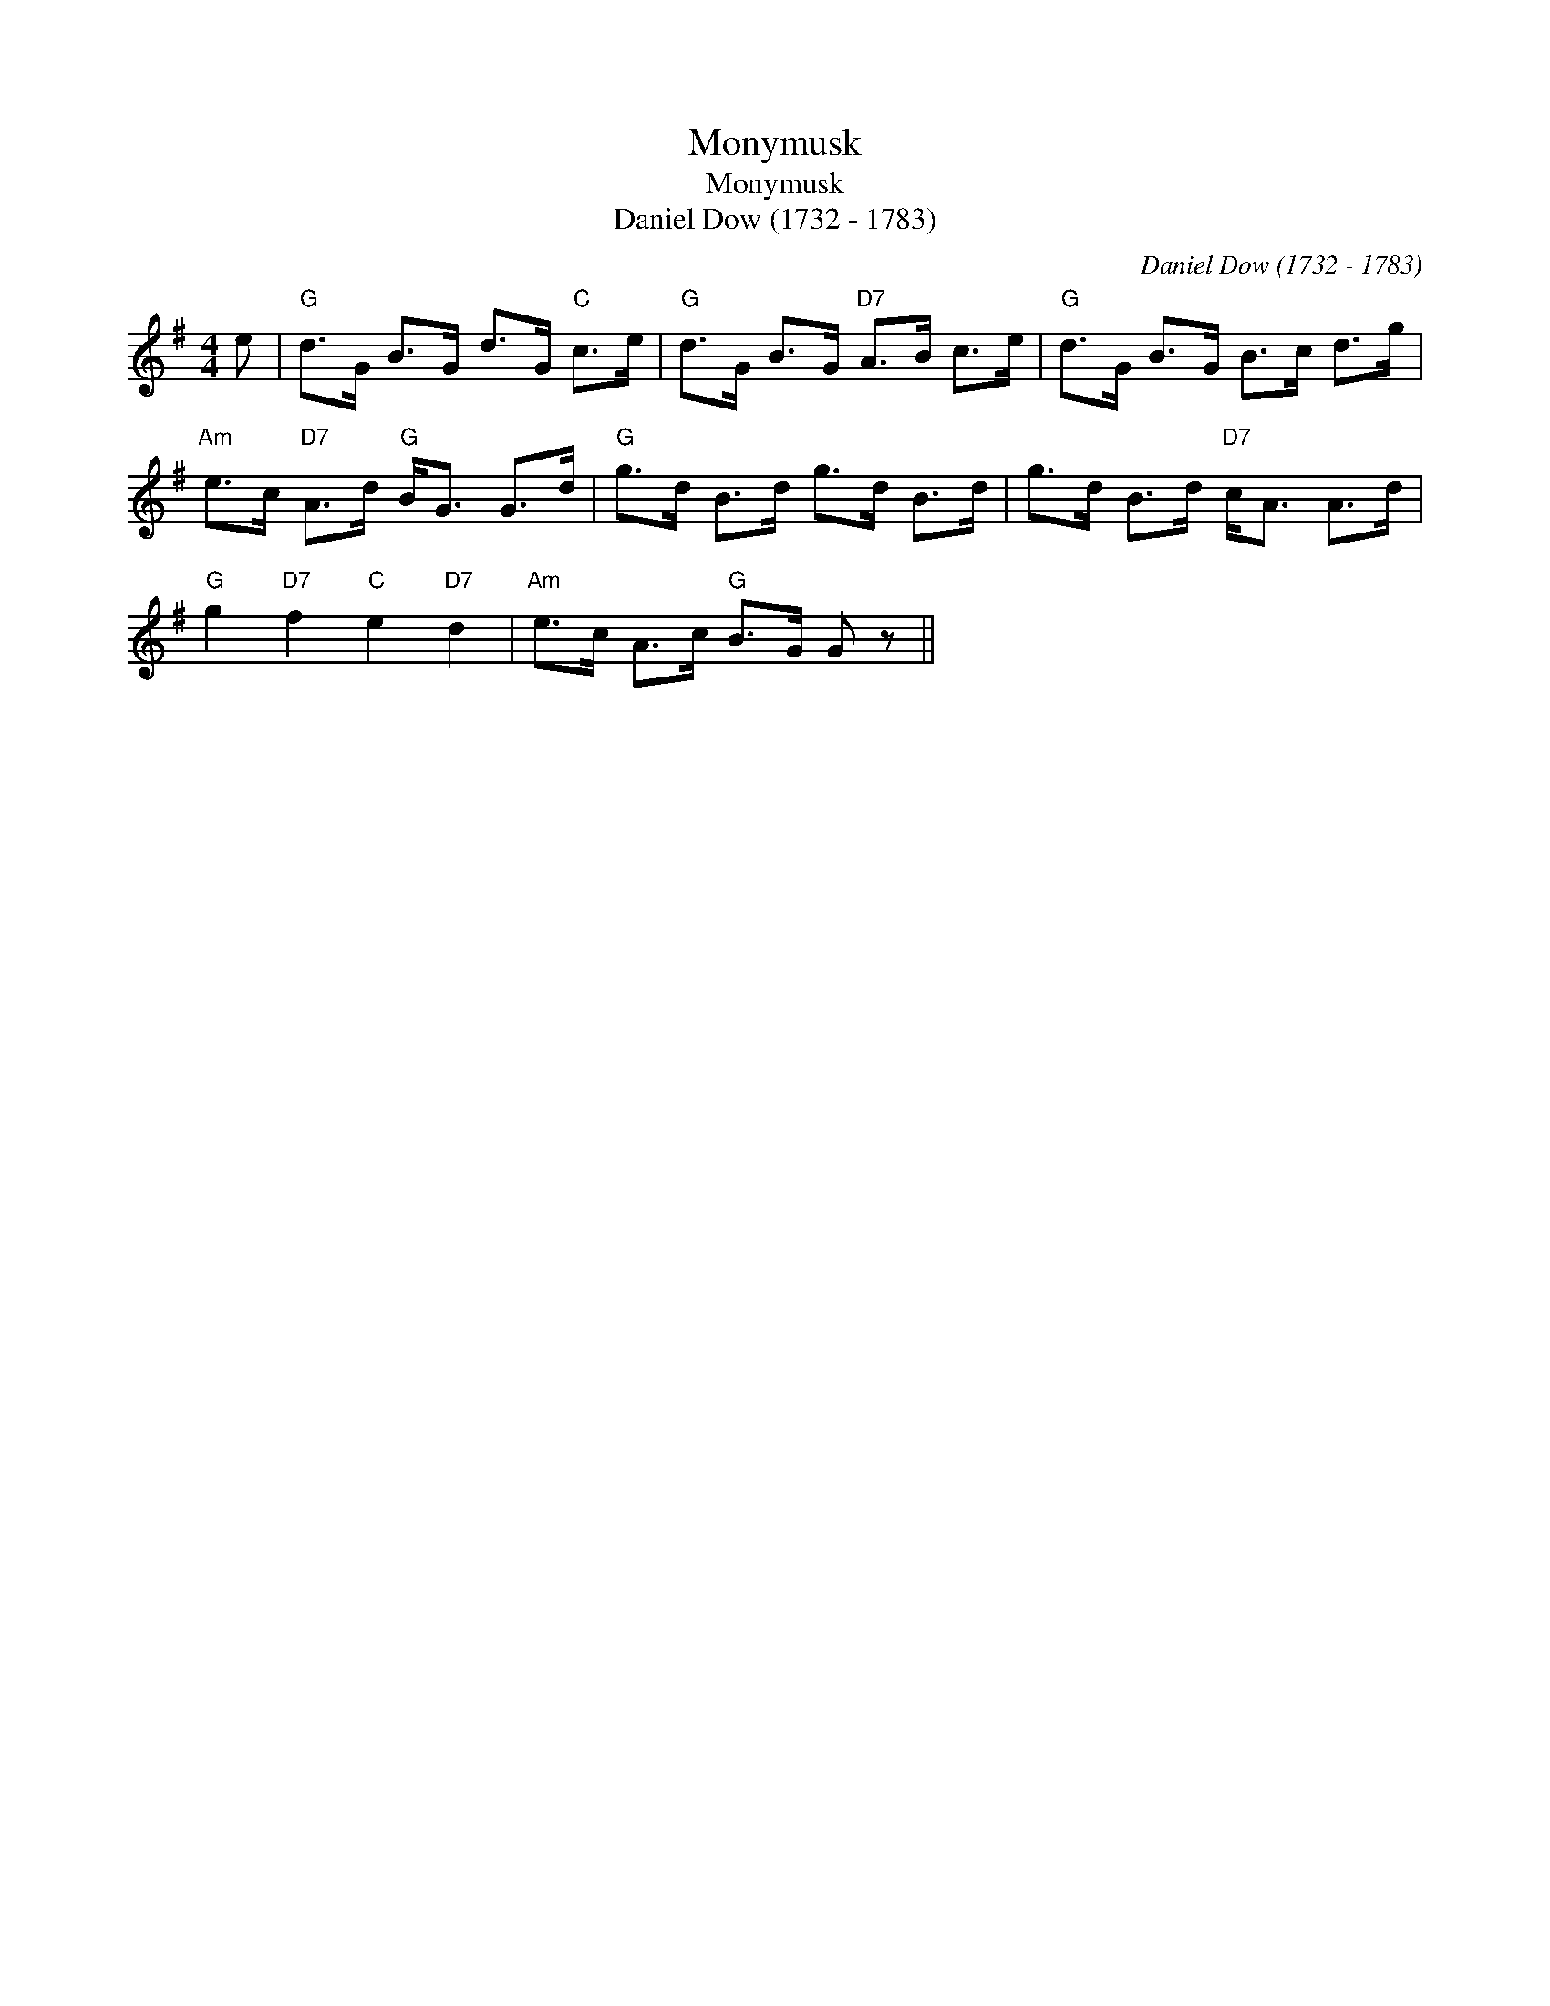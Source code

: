 X:1
T:Monymusk
T:Monymusk
T:Daniel Dow (1732 - 1783)
C:Daniel Dow (1732 - 1783)
L:1/8
M:4/4
K:G
V:1 treble 
V:1
 e |"G" d>G B>G d>G"C" c>e |"G" d>G B>G"D7" A>B c>e |"G" d>G B>G B>c d>g | %4
"Am" e>c"D7" A>d"G" B<G G>d |"G" g>d B>d g>d B>d | g>d B>d"D7" c<A A>d | %7
"G" g2"D7" f2"C" e2"D7" d2 |"Am" e>c A>c"G" B>G G z || %9

